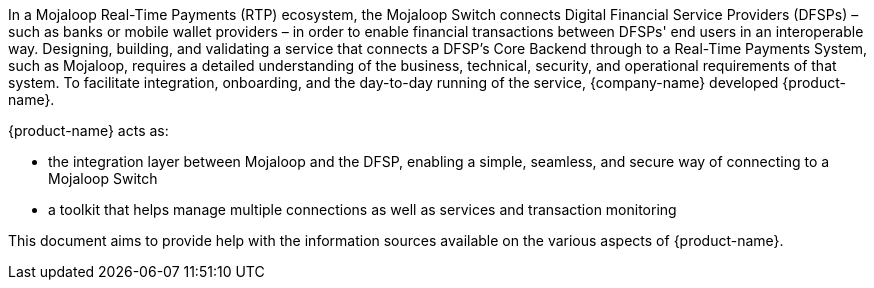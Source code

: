In a Mojaloop Real-Time Payments (RTP) ecosystem, the Mojaloop Switch connects Digital Financial Service Providers (DFSPs) – such as banks or mobile wallet providers – in order to enable financial transactions between DFSPs' end users in an interoperable way. Designing, building, and validating a service that connects a DFSP’s Core Backend through to a Real-Time Payments System, such as Mojaloop, requires a detailed understanding of the business, technical, security, and operational requirements of that system. To facilitate integration, onboarding, and the day-to-day running of the service, {company-name} developed {product-name}.

{product-name} acts as:

* the integration layer between Mojaloop and the DFSP, enabling a simple, seamless, and secure way of connecting to a Mojaloop Switch
* a toolkit that helps manage multiple connections as well as services and transaction monitoring

This document aims to provide help with the information sources available on the various aspects of {product-name}.